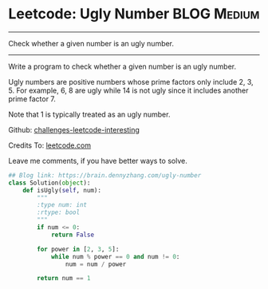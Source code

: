 * Leetcode: Ugly Number                                          :BLOG:Medium:
#+STARTUP: showeverything
#+OPTIONS: toc:nil \n:t ^:nil creator:nil d:nil
:PROPERTIES:
:type:     #redo, prime
:END:
---------------------------------------------------------------------
Check whether a given number is an ugly number.
---------------------------------------------------------------------
Write a program to check whether a given number is an ugly number.

Ugly numbers are positive numbers whose prime factors only include 2, 3, 5. For example, 6, 8 are ugly while 14 is not ugly since it includes another prime factor 7.

Note that 1 is typically treated as an ugly number.

Github: [[url-external:https://github.com/DennyZhang/challenges-leetcode-interesting/tree/master/ugly-number][challenges-leetcode-interesting]]

Credits To: [[url-external:https://leetcode.com/problems/ugly-number/description/][leetcode.com]]

Leave me comments, if you have better ways to solve.

#+BEGIN_SRC python
## Blog link: https://brain.dennyzhang.com/ugly-number
class Solution(object):
    def isUgly(self, num):
        """
        :type num: int
        :rtype: bool
        """
        if num <= 0:
            return False

        for power in [2, 3, 5]:
            while num % power == 0 and num != 0:
                num = num / power

        return num == 1
#+END_SRC
